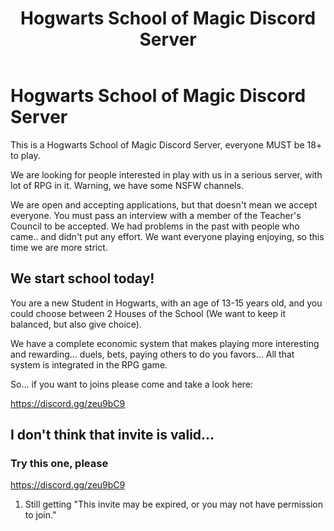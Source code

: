 #+TITLE: Hogwarts School of Magic Discord Server

* Hogwarts School of Magic Discord Server
:PROPERTIES:
:Author: AngelMediterraneo
:Score: 0
:DateUnix: 1540458341.0
:DateShort: 2018-Oct-25
:END:
This is a Hogwarts School of Magic Discord Server, everyone MUST be 18+ to play.

We are looking for people interested in play with us in a serious server, with lot of RPG in it. Warning, we have some NSFW channels.

We are open and accepting applications, but that doesn't mean we accept everyone. You must pass an interview with a member of the Teacher's Council to be accepted. We had problems in the past with people who came.. and didn't put any effort. We want everyone playing enjoying, so this time we are more strict.

** We start school today!
   :PROPERTIES:
   :CUSTOM_ID: we-start-school-today
   :END:
You are a new Student in Hogwarts, with an age of 13-15 years old, and you could choose between 2 Houses of the School (We want to keep it balanced, but also give choice).

We have a complete economic system that makes playing more interesting and rewarding... duels, bets, paying others to do you favors... All that system is integrated in the RPG game.

So... if you want to joins please come and take a look here:

[[https://discord.gg/zeu9bC9]]


** I don't think that invite is valid...
:PROPERTIES:
:Author: LittleDinghy
:Score: 1
:DateUnix: 1540473138.0
:DateShort: 2018-Oct-25
:END:

*** Try this one, please

[[https://discord.gg/zeu9bC9]]
:PROPERTIES:
:Author: AngelMediterraneo
:Score: 0
:DateUnix: 1540473560.0
:DateShort: 2018-Oct-25
:END:

**** Still getting "This invite may be expired, or you may not have permission to join."
:PROPERTIES:
:Author: LittleDinghy
:Score: 1
:DateUnix: 1540473707.0
:DateShort: 2018-Oct-25
:END:
